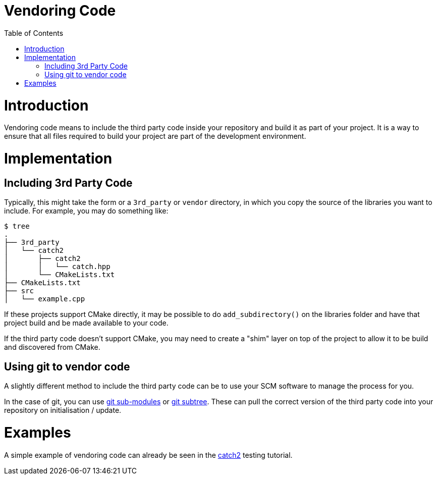 = Vendoring Code
:toc:
:toc-placement!:

toc::[]

# Introduction

Vendoring code means to include the third party code inside your repository and build it as part of your project. It is a way to ensure that all files required to build your project are part of the development environment.

# Implementation

## Including 3rd Party Code

Typically, this might take the form or a `3rd_party` or `vendor` directory, in which you copy the source of the libraries you want to include. For example, you may do something like:

```
$ tree
.
├── 3rd_party
│   └── catch2
│       ├── catch2
│       │   └── catch.hpp
│       └── CMakeLists.txt
├── CMakeLists.txt
├── src
│   └── example.cpp
```


If these projects support CMake directly, it may be possible to do `add_subdirectory()` on the libraries folder and have that project build and be made available to your code. 

If the third party code doesn't support CMake, you may need to create a "shim" layer on top of the project to allow it to be build and discovered from CMake.

## Using git to vendor code

A slightly different method to include the third party code can be to use your SCM software to manage the process for you. 

In the case of git, you can use link:https://git-scm.com/book/en/v2/Git-Tools-Submodules[git sub-modules] or link:https://git-scm.com/book/en/v1/Git-Tools-Subtree-Merging[git subtree]. These can pull the correct version of the third party code into your repository on initialisation / update.  

# Examples

A simple example of vendoring code can already be seen in the link:https://github.com/ttroy50/cmake-examples/tree/master/05-unit-testing/catch2-vendored[catch2] testing tutorial.
